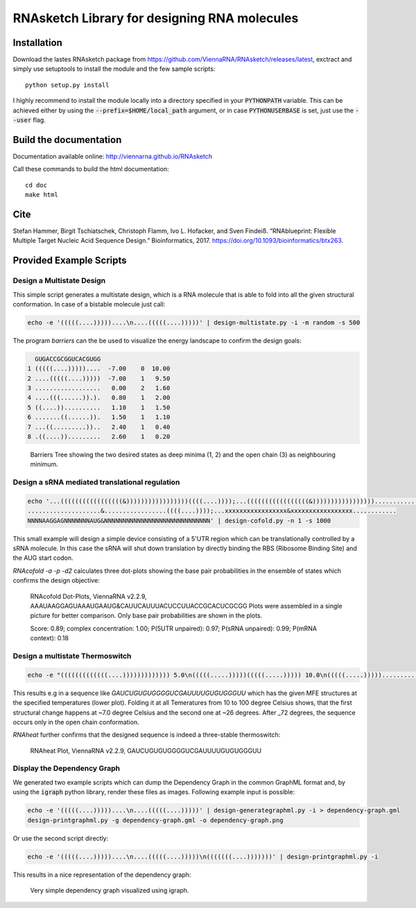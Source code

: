 RNAsketch Library for designing RNA molecules
============================================

Installation
------------

Download the lastes RNAsketch package from https://github.com/ViennaRNA/RNAsketch/releases/latest, exctract and simply use setuptools to install the module and the few sample scripts::

    python setup.py install

I highly recommend to install the module locally into a directory specified in your
:code:`PYTHONPATH` variable. This can be achieved either by using the :code:`--prefix=$HOME/local_path` 
argument, or in case :code:`PYTHONUSERBASE` is set, just use the :code:`--user` flag.

Build the documentation
-----------------------

Documentation available online: http://viennarna.github.io/RNAsketch

Call these commands to build the html documentation::

    cd doc
    make html

Cite
----

Stefan Hammer, Birgit Tschiatschek, Christoph Flamm, Ivo L. Hofacker, and Sven Findeiß. “RNAblueprint: Flexible Multiple Target Nucleic Acid Sequence Design.” Bioinformatics, 2017. https://doi.org/10.1093/bioinformatics/btx263.

Provided Example Scripts
------------------------

Design a Multistate Design
~~~~~~~~~~~~~~~~~~~~~~~~~~

This simple script generates a multistate design, which is a RNA molecule that is able to fold into
all the given structural conformation. In case of a bistable molecule just call:

.. code:: bash

    echo -e '(((((....)))))....\n....(((((....)))))' | design-multistate.py -i -m random -s 500

The program `barriers` can the be used to visualize the energy landscape to confirm the design goals:

.. code:: text

      GUGACCGCGGUCACGUGG
    1 (((((....)))))....  -7.00    0  10.00
    2 ....(((((....)))))  -7.00    1   9.50
    3 ..................   0.00    2   1.60
    4 ....(((......)).).   0.80    1   2.00
    5 ((....))..........   1.10    1   1.50
    6 .......((......)).   1.50    1   1.10
    7 ...((.........))..   2.40    1   0.40
    8 .((....)).........   2.60    1   0.20

.. figure:: data/barriers.png
    :width: 350px
.. figure:: doc/data/barriers.png
    :width: 350px

    Barriers Tree showing the two desired states as deep minima (1, 2) and the open chain (3) as neighbouring
    minimum.

Design a sRNA mediated translational regulation
~~~~~~~~~~~~~~~~~~~~~~~~~~~~~~~~~~~~~~~~~~~~~~~

.. code:: bash
    
    echo '...(((((((((((((((((&)))))))))))))))))((((....))));...(((((((((((((((((&)))))))))))))))))............
    ....................&.................((((....))));...xxxxxxxxxxxxxxxxx&xxxxxxxxxxxxxxxxx............
    NNNNAAGGAGNNNNNNNAUG&NNNNNNNNNNNNNNNNNNNNNNNNNNNNN' | design-cofold.py -n 1 -s 1000

This small example will design a simple device consisting of a 5'UTR region which can
be translationally controlled by a sRNA molecule. In this case the sRNA will shut down
translation by directly binding the RBS (Ribosome Binding Site) and the AUG start codon.

`RNAcofold -a -p -d2` calculates three dot-plots showing the base pair probabilities in the ensemble of states which
confirms the design objective:

.. figure:: data/cofold.png
    :width: 350px
.. figure:: doc/data/cofold.png
    :width: 350px
    
    RNAcofold Dot-Plots, ViennaRNA v2.2.9, AAAUAAGGAGUAAAUGAAUG&CAUUCAUUUACUCCUUACCGCACUCGCGG
    Plots were assembled in a single picture for better comparison. Only base pair probabilities
    are shown in the plots.
    
    Score: 0.89; complex concentration: 1.00; P(5UTR unpaired): 0.97; P(sRNA unpaired): 0.99; P(mRNA context): 0.18

Design a multistate Thermoswitch
~~~~~~~~~~~~~~~~~~~~~~~~~~~~~~~~

.. code:: bash

    echo -e "(((((((((((((....))))))))))))) 5.0\n(((((.....)))))(((((.....))))) 10.0\n(((((.....)))))............... 37.0" | design-thermoswitch.py -m random -s 1000

This results e.g in a sequence like `GAUCUGUGUGGGGUCGAUUUUGUGUGGGUU` which has the given MFE structures at the specified temperatures (lower plot).
Folding it at all Temeratures from 10 to 100 degree Celsius shows, that the first structural change happens at ~7.0 degree
Celsius and the second one at ~26 degrees. After _72 degrees, the sequence occurs only in the open chain conformation.

`RNAheat` further confirms that the designed sequence is indeed a three-stable thermoswitch:

.. figure:: data/thermoswitch.png
    :width: 350px
.. figure:: doc/data/thermoswitch.png
    :width: 350px
    
    RNAheat Plot, ViennaRNA v2.2.9, GAUCUGUGUGGGGUCGAUUUUGUGUGGGUU

Display the Dependency Graph
~~~~~~~~~~~~~~~~~~~~~~~~~~~~

We generated two example scripts which can dump the Dependency Graph in the common GraphML format and,
by using the :code:`igraph` python library, render these files as images.
Following example input is possible:

.. code:: bash
   
    echo -e '(((((....)))))....\n....(((((....)))))' | design-generategraphml.py -i > dependency-graph.gml
    design-printgraphml.py -g dependency-graph.gml -o dependency-graph.png

Or use the second script directly:

.. code:: bash
    
    echo -e '(((((....)))))....\n....(((((....)))))\n(((((((....)))))))' | design-printgraphml.py -i

This results in a nice representation of the dependency graph:

.. figure:: data/graph.png
    :width: 350px
.. figure:: doc/data/graph.png
    :width: 350px
    
    Very simple dependency graph visualized using igraph.
